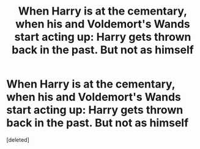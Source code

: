 #+TITLE: When Harry is at the cementary, when his and Voldemort's Wands start acting up: Harry gets thrown back in the past. But not as himself

* When Harry is at the cementary, when his and Voldemort's Wands start acting up: Harry gets thrown back in the past. But not as himself
:PROPERTIES:
:Score: 0
:DateUnix: 1617865140.0
:DateShort: 2021-Apr-08
:FlairText: Prompt
:END:
[deleted]

